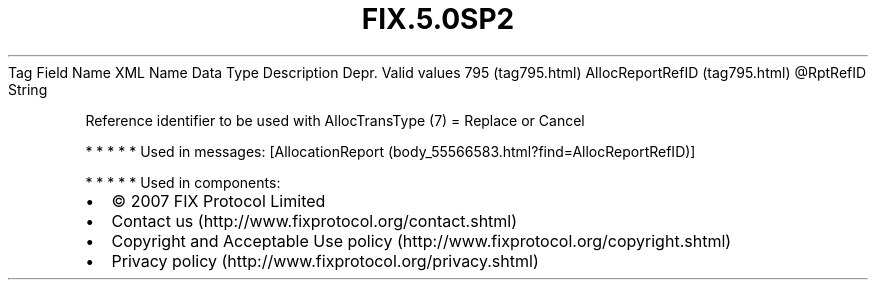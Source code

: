 .TH FIX.5.0SP2 "" "" "Tag #795"
Tag
Field Name
XML Name
Data Type
Description
Depr.
Valid values
795 (tag795.html)
AllocReportRefID (tag795.html)
\@RptRefID
String
.PP
Reference identifier to be used with AllocTransType (7) = Replace
or Cancel
.PP
   *   *   *   *   *
Used in messages:
[AllocationReport (body_55566583.html?find=AllocReportRefID)]
.PP
   *   *   *   *   *
Used in components:

.PD 0
.P
.PD

.PP
.PP
.IP \[bu] 2
© 2007 FIX Protocol Limited
.IP \[bu] 2
Contact us (http://www.fixprotocol.org/contact.shtml)
.IP \[bu] 2
Copyright and Acceptable Use policy (http://www.fixprotocol.org/copyright.shtml)
.IP \[bu] 2
Privacy policy (http://www.fixprotocol.org/privacy.shtml)

